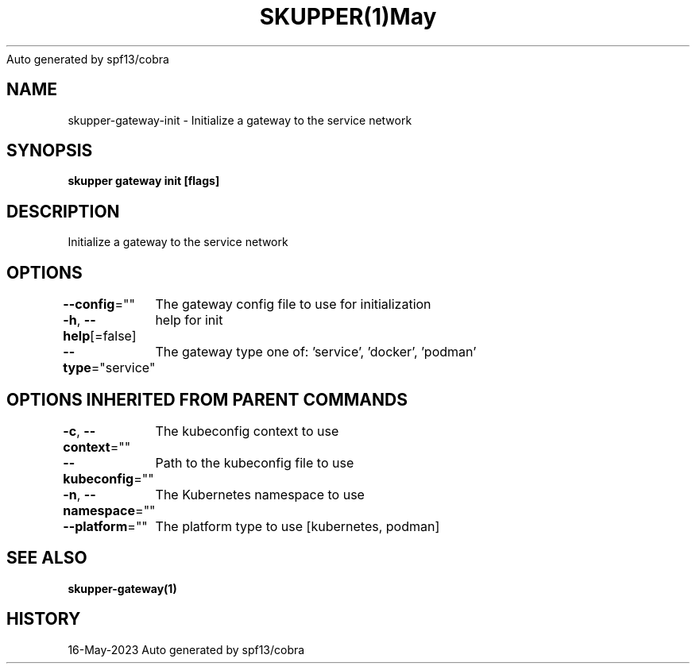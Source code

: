 .nh
.TH SKUPPER(1)May 2023
Auto generated by spf13/cobra

.SH NAME
.PP
skupper\-gateway\-init \- Initialize a gateway to the service network


.SH SYNOPSIS
.PP
\fBskupper gateway init [flags]\fP


.SH DESCRIPTION
.PP
Initialize a gateway to the service network


.SH OPTIONS
.PP
\fB\-\-config\fP=""
	The gateway config file to use for initialization

.PP
\fB\-h\fP, \fB\-\-help\fP[=false]
	help for init

.PP
\fB\-\-type\fP="service"
	The gateway type one of: 'service', 'docker', 'podman'


.SH OPTIONS INHERITED FROM PARENT COMMANDS
.PP
\fB\-c\fP, \fB\-\-context\fP=""
	The kubeconfig context to use

.PP
\fB\-\-kubeconfig\fP=""
	Path to the kubeconfig file to use

.PP
\fB\-n\fP, \fB\-\-namespace\fP=""
	The Kubernetes namespace to use

.PP
\fB\-\-platform\fP=""
	The platform type to use [kubernetes, podman]


.SH SEE ALSO
.PP
\fBskupper\-gateway(1)\fP


.SH HISTORY
.PP
16\-May\-2023 Auto generated by spf13/cobra
